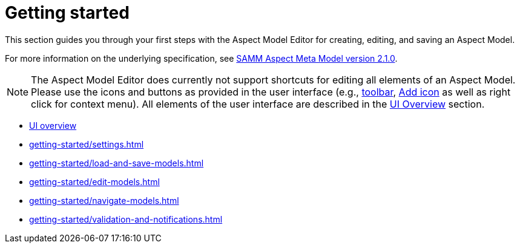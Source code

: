 = Getting started

This section guides you through your first steps with the Aspect Model Editor for creating, editing, and saving an Aspect Model.

For more information on the underlying specification, see https://eclipse-esmf.github.io/samm-specification/2.1.0/index.html[SAMM Aspect Meta Model version 2.1.0^,opts=nofollow].

NOTE: The Aspect Model Editor does currently not support shortcuts for editing all elements of an Aspect Model.
Please use the icons and buttons as provided in the user interface (e.g., xref:getting-started/ui-overview.adoc#toolbar[toolbar], xref:getting-started/edit-models.adoc#adding-simple-way[Add icon] as well as right click for context menu).
All elements of the user interface are described in the xref:getting-started/ui-overview.adoc[UI Overview] section.

* xref:getting-started/ui-overview.adoc[UI overview]
* xref:getting-started/settings.adoc[]
* xref:getting-started/load-and-save-models.adoc[]
* xref:getting-started/edit-models.adoc[]
* xref:getting-started/navigate-models.adoc[]
* xref:getting-started/validation-and-notifications.adoc[]
